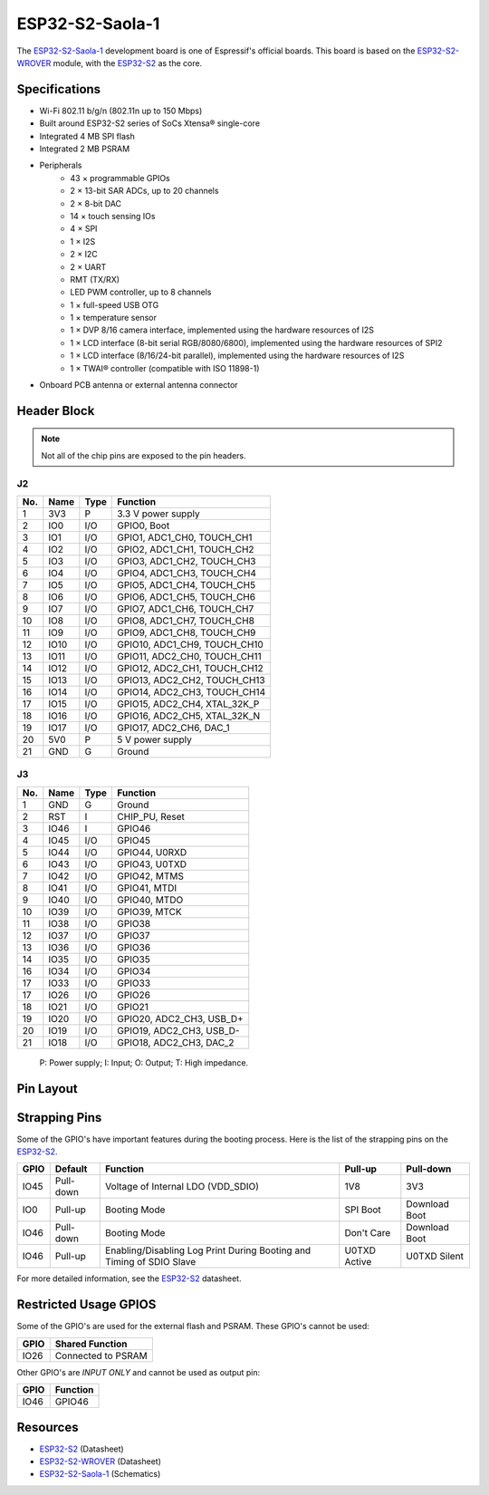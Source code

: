 ################
ESP32-S2-Saola-1
################

The `ESP32-S2-Saola-1`_ development board is one of Espressif's official boards. This board is based on the `ESP32-S2-WROVER`_ module, with the `ESP32-S2`_ as the core.

Specifications
--------------

- Wi-Fi 802.11 b/g/n (802.11n up to 150 Mbps)
- Built around ESP32-S2 series of SoCs Xtensa® single-core
- Integrated 4 MB SPI flash
- Integrated 2 MB PSRAM
- Peripherals
    - 43 × programmable GPIOs
    - 2 × 13-bit SAR ADCs, up to 20 channels
    - 2 × 8-bit DAC
    - 14 × touch sensing IOs
    - 4 × SPI
    - 1 × I2S
    - 2 × I2C
    - 2 × UART
    - RMT (TX/RX)
    - LED PWM controller, up to 8 channels
    - 1 × full-speed USB OTG
    - 1 × temperature sensor
    - 1 × DVP 8/16 camera interface, implemented using the hardware resources of I2S
    - 1 × LCD interface (8-bit serial RGB/8080/6800), implemented using the hardware resources of SPI2
    - 1 × LCD interface (8/16/24-bit parallel), implemented using the hardware resources of I2S
    - 1 × TWAI® controller (compatible with ISO 11898-1)
- On­board PCB antenna or external antenna connector

Header Block
------------

.. note::
    Not all of the chip pins are exposed to the pin headers.

J2
^^^
===  ====  =====  ===================================
No.  Name  Type   Function
===  ====  =====  ===================================
1    3V3   P      3.3 V power supply
2    IO0   I/O    GPIO0, Boot
3    IO1   I/O    GPIO1, ADC1_CH0, TOUCH_CH1
4    IO2   I/O    GPIO2, ADC1_CH1, TOUCH_CH2
5    IO3   I/O    GPIO3, ADC1_CH2, TOUCH_CH3
6    IO4   I/O    GPIO4, ADC1_CH3, TOUCH_CH4
7    IO5   I/O    GPIO5, ADC1_CH4, TOUCH_CH5
8    IO6   I/O    GPIO6, ADC1_CH5, TOUCH_CH6
9    IO7   I/O    GPIO7, ADC1_CH6, TOUCH_CH7
10   IO8   I/O    GPIO8, ADC1_CH7, TOUCH_CH8
11   IO9   I/O    GPIO9, ADC1_CH8, TOUCH_CH9
12   IO10  I/O    GPIO10, ADC1_CH9, TOUCH_CH10
13   IO11  I/O    GPIO11, ADC2_CH0, TOUCH_CH11
14   IO12  I/O    GPIO12, ADC2_CH1, TOUCH_CH12
15   IO13  I/O    GPIO13, ADC2_CH2, TOUCH_CH13
16   IO14  I/O    GPIO14, ADC2_CH3, TOUCH_CH14
17   IO15  I/O    GPIO15, ADC2_CH4, XTAL_32K_P
18   IO16  I/O    GPIO16, ADC2_CH5, XTAL_32K_N
19   IO17  I/O    GPIO17, ADC2_CH6, DAC_1
20   5V0   P      5 V power supply
21   GND   G      Ground
===  ====  =====  ===================================

J3
^^^
===  ====  =====  ====================================
No.  Name  Type   Function
===  ====  =====  ====================================
1    GND   G      Ground
2    RST   I      CHIP_PU, Reset
3    IO46  I      GPIO46
4    IO45  I/O    GPIO45
5    IO44  I/O    GPIO44, U0RXD
6    IO43  I/O    GPIO43, U0TXD
7    IO42  I/O    GPIO42, MTMS
8    IO41  I/O    GPIO41, MTDI
9    IO40  I/O    GPIO40, MTDO
10   IO39  I/O    GPIO39, MTCK
11   IO38  I/O    GPIO38
12   IO37  I/O    GPIO37
13   IO36  I/O    GPIO36
14   IO35  I/O    GPIO35
16   IO34  I/O    GPIO34
17   IO33  I/O    GPIO33
17   IO26  I/O    GPIO26
18   IO21  I/O    GPIO21
19   IO20  I/O    GPIO20, ADC2_CH3, USB_D+
20   IO19  I/O    GPIO19, ADC2_CH3, USB_D-
21   IO18  I/O    GPIO18, ADC2_CH3, DAC_2
===  ====  =====  ====================================

    P: Power supply;
    I: Input;
    O: Output;
    T: High impedance.

Pin Layout
----------

.. figure:: ../_static/esp32-s2_saola1_pinlayout.png
    :align: center
    :width: 600
    :alt: ESP32-S2-Saola-1 (click to enlarge)
    :figclass: align-center

Strapping Pins
--------------

Some of the GPIO's have important features during the booting process. Here is the list of the strapping pins on the `ESP32-S2`_.

====  =========  =====================================================================  ============  ==============
GPIO   Default    Function                                                               Pull-up       Pull-down
====  =========  =====================================================================  ============  ==============
IO45  Pull-down  Voltage of Internal LDO (VDD_SDIO)                                     1V8           3V3
IO0   Pull-up    Booting Mode                                                           SPI Boot      Download Boot
IO46  Pull-down  Booting Mode                                                           Don't Care    Download Boot
IO46  Pull-up    Enabling/Disabling Log Print During Booting and Timing of SDIO Slave   U0TXD Active  U0TXD Silent
====  =========  =====================================================================  ============  ==============

For more detailed information, see the `ESP32-S2`_ datasheet.

Restricted Usage GPIOS
----------------------

Some of the GPIO's are used for the external flash and PSRAM. These GPIO's cannot be used:

====  ===================
GPIO   Shared Function           
====  ===================
IO26  Connected to PSRAM
====  ===================

Other GPIO's are `INPUT ONLY` and cannot be used as output pin:

====  ===========================
GPIO   Function
====  ===========================
IO46  GPIO46
====  ===========================

Resources
---------

* `ESP32-S2`_ (Datasheet)
* `ESP32-S2-WROVER`_ (Datasheet)
* `ESP32-S2-Saola-1`_ (Schematics)

.. _ESP32-S2: https://www.espressif.com/sites/default/files/documentation/esp32-s2_datasheet_en.pdf
.. _ESP32-S2-WROVER: https://www.espressif.com/sites/default/files/documentation/esp32-s2-wrover_esp32-s2-wrover-i_datasheet_en.pdf
.. _ESP32-S2-Saola-1: https://dl.espressif.com/dl/schematics/ESP32-S2-SAOLA-1_V1.1_schematics.pdf
